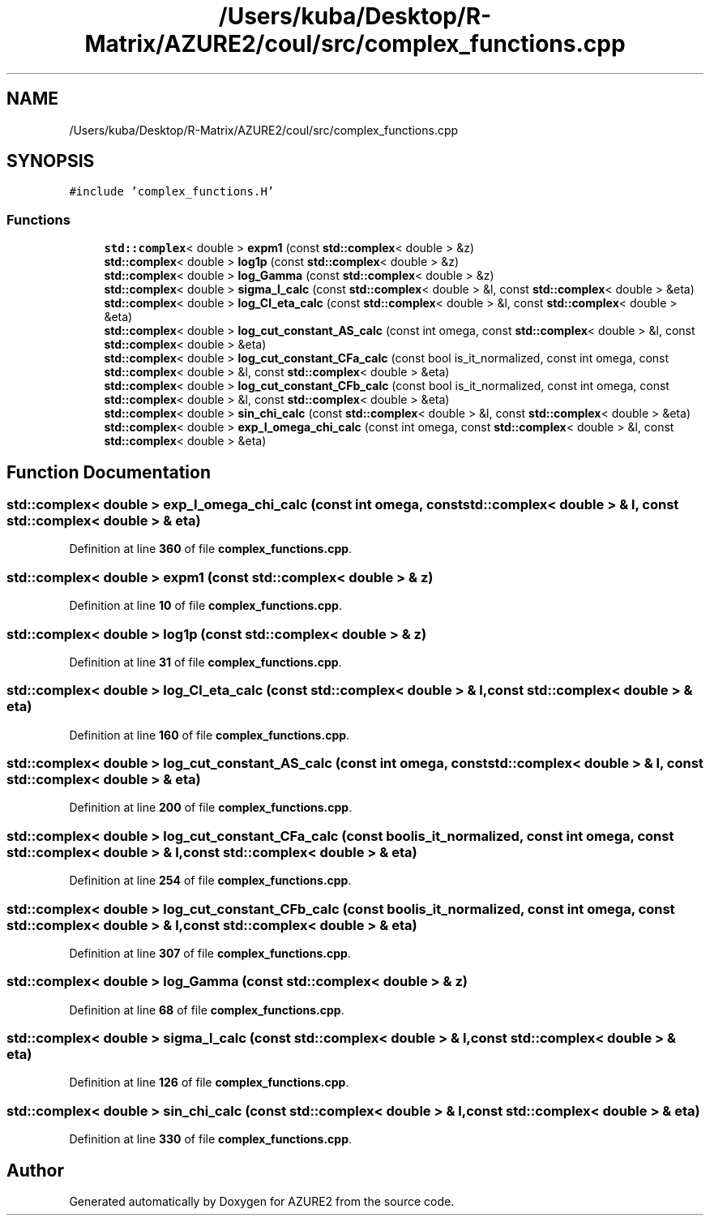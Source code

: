 .TH "/Users/kuba/Desktop/R-Matrix/AZURE2/coul/src/complex_functions.cpp" 3AZURE2" \" -*- nroff -*-
.ad l
.nh
.SH NAME
/Users/kuba/Desktop/R-Matrix/AZURE2/coul/src/complex_functions.cpp
.SH SYNOPSIS
.br
.PP
\fC#include 'complex_functions\&.H'\fP
.br

.SS "Functions"

.in +1c
.ti -1c
.RI "\fBstd::complex\fP< double > \fBexpm1\fP (const \fBstd::complex\fP< double > &z)"
.br
.ti -1c
.RI "\fBstd::complex\fP< double > \fBlog1p\fP (const \fBstd::complex\fP< double > &z)"
.br
.ti -1c
.RI "\fBstd::complex\fP< double > \fBlog_Gamma\fP (const \fBstd::complex\fP< double > &z)"
.br
.ti -1c
.RI "\fBstd::complex\fP< double > \fBsigma_l_calc\fP (const \fBstd::complex\fP< double > &l, const \fBstd::complex\fP< double > &eta)"
.br
.ti -1c
.RI "\fBstd::complex\fP< double > \fBlog_Cl_eta_calc\fP (const \fBstd::complex\fP< double > &l, const \fBstd::complex\fP< double > &eta)"
.br
.ti -1c
.RI "\fBstd::complex\fP< double > \fBlog_cut_constant_AS_calc\fP (const int omega, const \fBstd::complex\fP< double > &l, const \fBstd::complex\fP< double > &eta)"
.br
.ti -1c
.RI "\fBstd::complex\fP< double > \fBlog_cut_constant_CFa_calc\fP (const bool is_it_normalized, const int omega, const \fBstd::complex\fP< double > &l, const \fBstd::complex\fP< double > &eta)"
.br
.ti -1c
.RI "\fBstd::complex\fP< double > \fBlog_cut_constant_CFb_calc\fP (const bool is_it_normalized, const int omega, const \fBstd::complex\fP< double > &l, const \fBstd::complex\fP< double > &eta)"
.br
.ti -1c
.RI "\fBstd::complex\fP< double > \fBsin_chi_calc\fP (const \fBstd::complex\fP< double > &l, const \fBstd::complex\fP< double > &eta)"
.br
.ti -1c
.RI "\fBstd::complex\fP< double > \fBexp_I_omega_chi_calc\fP (const int omega, const \fBstd::complex\fP< double > &l, const \fBstd::complex\fP< double > &eta)"
.br
.in -1c
.SH "Function Documentation"
.PP 
.SS "\fBstd::complex\fP< double > exp_I_omega_chi_calc (const int omega, const \fBstd::complex\fP< double > & l, const \fBstd::complex\fP< double > & eta)"

.PP
Definition at line \fB360\fP of file \fBcomplex_functions\&.cpp\fP\&.
.SS "\fBstd::complex\fP< double > expm1 (const \fBstd::complex\fP< double > & z)"

.PP
Definition at line \fB10\fP of file \fBcomplex_functions\&.cpp\fP\&.
.SS "\fBstd::complex\fP< double > log1p (const \fBstd::complex\fP< double > & z)"

.PP
Definition at line \fB31\fP of file \fBcomplex_functions\&.cpp\fP\&.
.SS "\fBstd::complex\fP< double > log_Cl_eta_calc (const \fBstd::complex\fP< double > & l, const \fBstd::complex\fP< double > & eta)"

.PP
Definition at line \fB160\fP of file \fBcomplex_functions\&.cpp\fP\&.
.SS "\fBstd::complex\fP< double > log_cut_constant_AS_calc (const int omega, const \fBstd::complex\fP< double > & l, const \fBstd::complex\fP< double > & eta)"

.PP
Definition at line \fB200\fP of file \fBcomplex_functions\&.cpp\fP\&.
.SS "\fBstd::complex\fP< double > log_cut_constant_CFa_calc (const bool is_it_normalized, const int omega, const \fBstd::complex\fP< double > & l, const \fBstd::complex\fP< double > & eta)"

.PP
Definition at line \fB254\fP of file \fBcomplex_functions\&.cpp\fP\&.
.SS "\fBstd::complex\fP< double > log_cut_constant_CFb_calc (const bool is_it_normalized, const int omega, const \fBstd::complex\fP< double > & l, const \fBstd::complex\fP< double > & eta)"

.PP
Definition at line \fB307\fP of file \fBcomplex_functions\&.cpp\fP\&.
.SS "\fBstd::complex\fP< double > log_Gamma (const \fBstd::complex\fP< double > & z)"

.PP
Definition at line \fB68\fP of file \fBcomplex_functions\&.cpp\fP\&.
.SS "\fBstd::complex\fP< double > sigma_l_calc (const \fBstd::complex\fP< double > & l, const \fBstd::complex\fP< double > & eta)"

.PP
Definition at line \fB126\fP of file \fBcomplex_functions\&.cpp\fP\&.
.SS "\fBstd::complex\fP< double > sin_chi_calc (const \fBstd::complex\fP< double > & l, const \fBstd::complex\fP< double > & eta)"

.PP
Definition at line \fB330\fP of file \fBcomplex_functions\&.cpp\fP\&.
.SH "Author"
.PP 
Generated automatically by Doxygen for AZURE2 from the source code\&.
